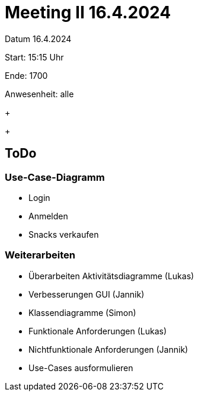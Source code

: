 = Meeting II 16.4.2024

Datum         16.4.2024

Start:        15:15 Uhr

Ende:         1700

Anwesenheit:  alle


+
+


== ToDo
=== Use-Case-Diagramm
- Login
- Anmelden
- Snacks verkaufen

=== Weiterarbeiten
- Überarbeiten Aktivitätsdiagramme (Lukas)
- Verbesserungen GUI (Jannik)
- Klassendiagramme (Simon)
- Funktionale Anforderungen (Lukas)
- Nichtfunktionale Anforderungen (Jannik)
- Use-Cases ausformulieren
